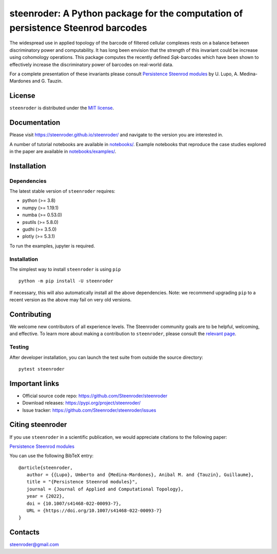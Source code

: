 steenroder: A Python package for the computation of persistence Steenrod barcodes
=================================================================================

The widespread use in applied topology of the barcode of filtered
cellular complexes rests on a balance between discriminatory power and
computability. It has long been envision that the strength of this
invariant could be increase using cohomology operations. This package
computes the recently defined *Sq*\ \ *k*\ -barcodes which have been
shown to effectively increase the discriminatory power of barcodes on
real-world data.

For a complete presentation of these invariants please consult
`Persistence Steenrod modules <https://arxiv.org/abs/1812.05031>`__ by
U. Lupo, A. Medina-Mardones and G. Tauzin.

License
-------

``steenroder`` is distributed under the `MIT
license <https://github.com/Steenroder/steenroder/LICENSE>`__.

Documentation
-------------

Please visit https://steenroder.github.io/steenroder/ and navigate to
the version you are interested in.

A number of tutorial notebooks are available in `notebooks/ 
<https://github.com/Steenroder/steenroder/notebooks>`__. Example notebooks
that reproduce the case studies explored in the paper are available in
`notebooks/examples/ 
<https://github.com/Steenroder/steenroder/notebooks/examples>`__.

Installation
------------

Dependencies
~~~~~~~~~~~~

The latest stable version of ``steenroder`` requires:

-  python (>= 3.8)
-  numpy (>= 1.19.1)
-  numba (>= 0.53.0)
-  psutils (>= 5.8.0)
-  gudhi (>= 3.5.0)
-  plotly (>= 5.3.1)

To run the examples, jupyter is required.

.. _installation-1:

Installation
~~~~~~~~~~~~

The simplest way to install ``steenroder`` is using ``pip`` ::

   python -m pip install -U steenroder

If necessary, this will also automatically install all the above
dependencies. Note: we recommend upgrading ``pip`` to a recent version
as the above may fail on very old versions.

Contributing
------------

We welcome new contributors of all experience levels. The Steenroder
community goals are to be helpful, welcoming, and effective. To learn
more about making a contribution to ``steenroder``, please consult the
`relevant
page <https://github.com/Steenroder/steenroder/CONTRIBUTING.md>`__.

Testing
~~~~~~~

After developer installation, you can launch the test suite from outside
the source directory:

::

   pytest steenroder

Important links
---------------

-  Official source code repo: https://github.com/Steenroder/steenroder
-  Download releases: https://pypi.org/project/steenroder/
-  Issue tracker: https://github.com/Steenroder/steenroder/issues

Citing steenroder
-----------------

If you use ``steenroder`` in a scientific publication, we would
appreciate citations to the following paper:

`Persistence Steenrod modules <https://doi.org/10.1007/s41468-022-00093-7>`__

You can use the following BibTeX entry:

::

   @article{steenroder,
      author = {{Lupo}, Umberto and {Medina-Mardones}, Anibal M. and {Tauzin}, Guillaume},
      title = "{Persistence Steenrod modules}",
      journal = {Journal of Applied and Computational Topology},
      year = {2022},
      doi = {10.1007/s41468-022-00093-7},
      URL = {https://doi.org/10.1007/s41468-022-00093-7}
   }

Contacts
--------

steenroder@gmail.com

